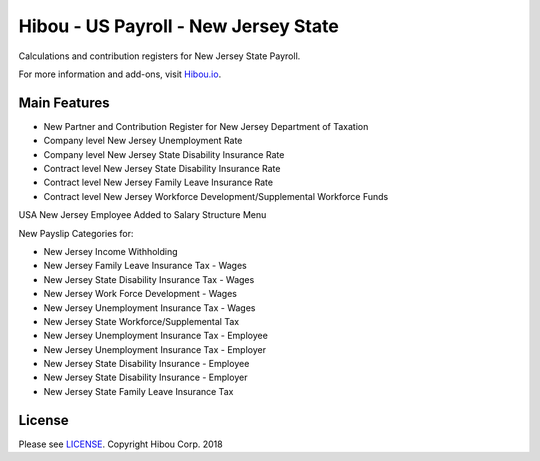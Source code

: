 *************************************
Hibou - US Payroll - New Jersey State
*************************************

Calculations and contribution registers for New Jersey State Payroll.

For more information and add-ons, visit `Hibou.io <https://hibou.io/>`_.

=============
Main Features
=============

* New Partner and Contribution Register for New Jersey Department of Taxation
* Company level New Jersey Unemployment Rate
* Company level New Jersey State Disability Insurance Rate
* Contract level New Jersey State Disability Insurance Rate
* Contract level New Jersey Family Leave Insurance Rate
* Contract level New Jersey Workforce Development/Supplemental Workforce Funds

.. image:: https://user-images.githubusercontent.com/15882954/41478628-533a04e6-707d-11e8-8892-88e65aca231e.png
    :alt: 'Employee Contract Detail'
    :width: 988
    :align: left

USA New Jersey Employee Added to Salary Structure Menu

.. image:: https://user-images.githubusercontent.com/15882954/41478648-62840ce4-707d-11e8-9623-9638b6136f31.png
    :alt: 'Computed Pay Slip Detail'
    :width: 988
    :align: left

New Payslip Categories for:

* New Jersey Income Withholding
* New Jersey Family Leave Insurance Tax - Wages
* New Jersey State Disability Insurance Tax - Wages
* New Jersey Work Force Development - Wages
* New Jersey Unemployment Insurance Tax - Wages
* New Jersey State Workforce/Supplemental Tax
* New Jersey Unemployment Insurance Tax - Employee
* New Jersey Unemployment Insurance Tax - Employer
* New Jersey State Disability Insurance - Employee
* New Jersey State Disability Insurance - Employer
* New Jersey State Family Leave Insurance Tax 

=======
License
=======
Please see `LICENSE <https://github.com/hibou-io/hibou-odoo-suite/blob/master/LICENSE>`_.
Copyright Hibou Corp. 2018
